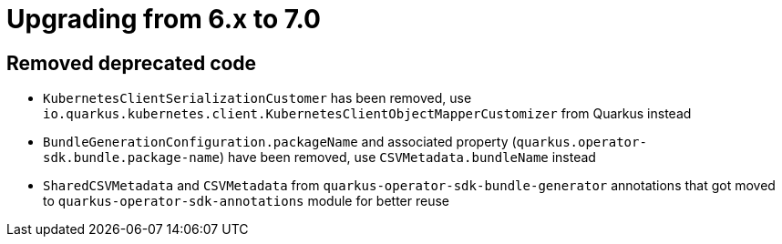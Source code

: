 = Upgrading from 6.x to 7.0

== Removed deprecated code

- `KubernetesClientSerializationCustomer` has been removed, use `io.quarkus.kubernetes.client.KubernetesClientObjectMapperCustomizer` from Quarkus instead
- `BundleGenerationConfiguration.packageName` and associated property (`quarkus.operator-sdk.bundle.package-name`) have been removed, use `CSVMetadata.bundleName` instead
- `SharedCSVMetadata` and `CSVMetadata` from `quarkus-operator-sdk-bundle-generator` annotations that got moved to `quarkus-operator-sdk-annotations` module for better reuse

